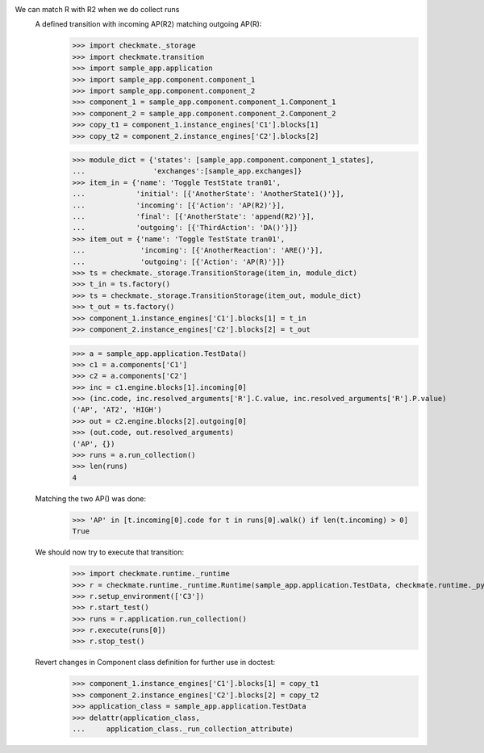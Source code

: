 We can match R with R2 when we do collect runs
    A defined transition with incoming AP(R2) matching outgoing AP(R):
        >>> import checkmate._storage
        >>> import checkmate.transition
        >>> import sample_app.application
        >>> import sample_app.component.component_1
        >>> import sample_app.component.component_2
        >>> component_1 = sample_app.component.component_1.Component_1
        >>> component_2 = sample_app.component.component_2.Component_2
        >>> copy_t1 = component_1.instance_engines['C1'].blocks[1]
        >>> copy_t2 = component_2.instance_engines['C2'].blocks[2]

        >>> module_dict = {'states': [sample_app.component.component_1_states],
        ...                'exchanges':[sample_app.exchanges]}
        >>> item_in = {'name': 'Toggle TestState tran01',
        ...            'initial': [{'AnotherState': 'AnotherState1()'}],
        ...            'incoming': [{'Action': 'AP(R2)'}],
        ...            'final': [{'AnotherState': 'append(R2)'}],
        ...            'outgoing': [{'ThirdAction': 'DA()'}]}
        >>> item_out = {'name': 'Toggle TestState tran01',
        ...             'incoming': [{'AnotherReaction': 'ARE()'}],
        ...             'outgoing': [{'Action': 'AP(R)'}]}
        >>> ts = checkmate._storage.TransitionStorage(item_in, module_dict)
        >>> t_in = ts.factory()
        >>> ts = checkmate._storage.TransitionStorage(item_out, module_dict)
        >>> t_out = ts.factory()
        >>> component_1.instance_engines['C1'].blocks[1] = t_in
        >>> component_2.instance_engines['C2'].blocks[2] = t_out

        >>> a = sample_app.application.TestData()
        >>> c1 = a.components['C1']
        >>> c2 = a.components['C2']
        >>> inc = c1.engine.blocks[1].incoming[0]
        >>> (inc.code, inc.resolved_arguments['R'].C.value, inc.resolved_arguments['R'].P.value)
        ('AP', 'AT2', 'HIGH')
        >>> out = c2.engine.blocks[2].outgoing[0]
        >>> (out.code, out.resolved_arguments)
        ('AP', {})
        >>> runs = a.run_collection()
        >>> len(runs)
        4

    Matching the two AP() was done:
        >>> 'AP' in [t.incoming[0].code for t in runs[0].walk() if len(t.incoming) > 0]
        True

    We should now try to execute that transition:
        >>> import checkmate.runtime._runtime
        >>> r = checkmate.runtime._runtime.Runtime(sample_app.application.TestData, checkmate.runtime._pyzmq.Communication, True)
        >>> r.setup_environment(['C3'])
        >>> r.start_test()
        >>> runs = r.application.run_collection()
        >>> r.execute(runs[0])
        >>> r.stop_test()

    Revert changes in Component class definition for further use in doctest:
        >>> component_1.instance_engines['C1'].blocks[1] = copy_t1
        >>> component_2.instance_engines['C2'].blocks[2] = copy_t2
        >>> application_class = sample_app.application.TestData
        >>> delattr(application_class,
        ...     application_class._run_collection_attribute)

